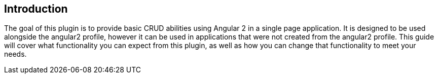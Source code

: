== Introduction

The goal of this plugin is to provide basic CRUD abilities using Angular 2 in a single page application. It is designed to be used alongside the angular2 profile, however it can be used in applications that were not created from the angular2 profile. This guide will cover what functionality you can expect from this plugin, as well as how you can change that functionality to meet your needs.